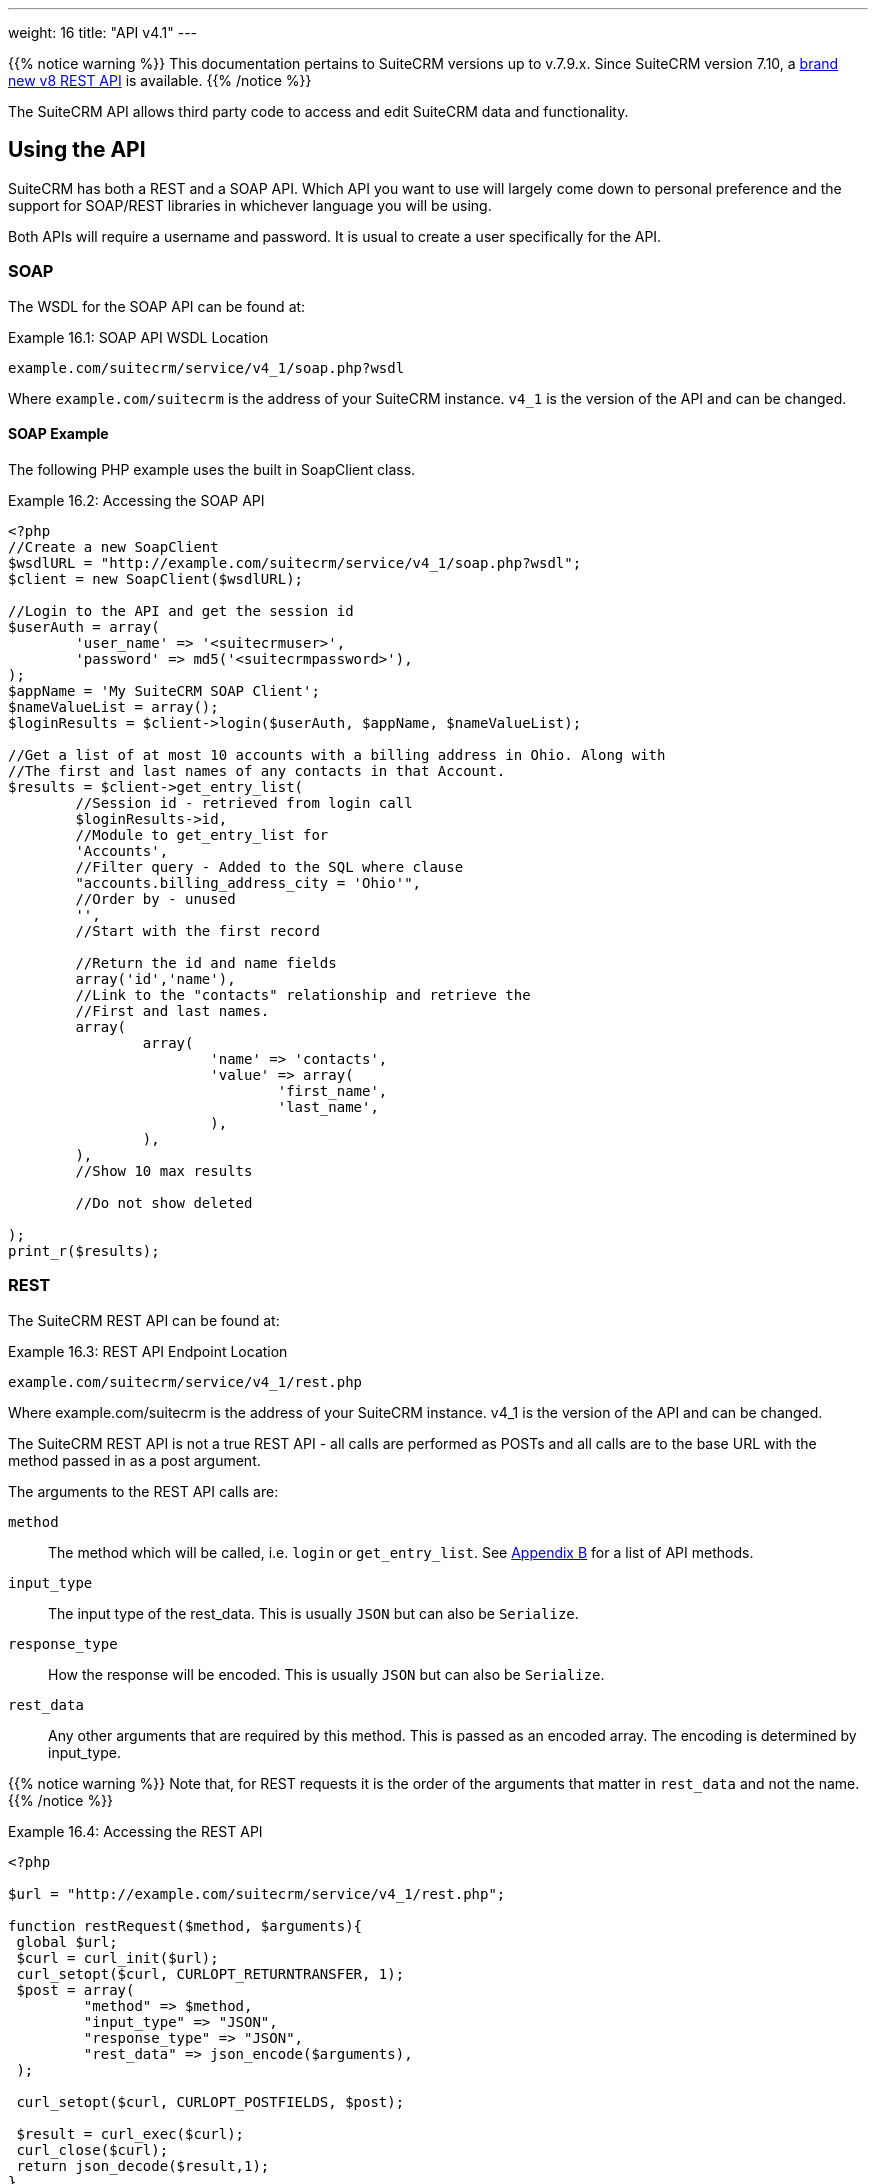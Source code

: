 ---
weight: 16
title: "API v4.1"
---

// :source-highlighter: coderay
// :coderay-linenums-mode: table

{{% notice warning %}}
This documentation pertains to SuiteCRM versions up to v.7.9.x. 
Since SuiteCRM version 7.10, a link:../version-8[brand new v8 REST API] is available.
{{% /notice %}}

The SuiteCRM API allows third party code to access and edit SuiteCRM
data and functionality. 
// {source-highlighter}

== Using the API

SuiteCRM has both a REST and a SOAP API. Which API you want to use will
largely come down to personal preference and the support for SOAP/REST
libraries in whichever language you will be using.

Both APIs will require a username and password. It is usual to create a
user specifically for the API.

=== SOAP

The WSDL for the SOAP API can be found at:

.Example 16.1: SOAP API WSDL Location
[source, php]
example.com/suitecrm/service/v4_1/soap.php?wsdl


Where `example.com/suitecrm` is the address of your SuiteCRM instance.
`v4_1` is the version of the API and can be changed.

==== SOAP Example

The following PHP example uses the built in SoapClient class.

.Example 16.2: Accessing the SOAP API
[source, PHP, numbered]
----
<?php
//Create a new SoapClient
$wsdlURL = "http://example.com/suitecrm/service/v4_1/soap.php?wsdl";
$client = new SoapClient($wsdlURL);

//Login to the API and get the session id
$userAuth = array(
        'user_name' => '<suitecrmuser>',
        'password' => md5('<suitecrmpassword>'),
);
$appName = 'My SuiteCRM SOAP Client';
$nameValueList = array();
$loginResults = $client->login($userAuth, $appName, $nameValueList);

//Get a list of at most 10 accounts with a billing address in Ohio. Along with
//The first and last names of any contacts in that Account.
$results = $client->get_entry_list(
        //Session id - retrieved from login call
        $loginResults->id,
        //Module to get_entry_list for
        'Accounts',
        //Filter query - Added to the SQL where clause
        "accounts.billing_address_city = 'Ohio'",
        //Order by - unused
        '',
        //Start with the first record

        //Return the id and name fields
        array('id','name'),
        //Link to the "contacts" relationship and retrieve the
        //First and last names.
        array(
                array(
                        'name' => 'contacts',
                        'value' => array(
                                'first_name',
                                'last_name',
                        ),
                ),
        ),
        //Show 10 max results

        //Do not show deleted

);
print_r($results);
----


=== REST

The SuiteCRM REST API can be found at:

.Example 16.3: REST API Endpoint Location
[source,php]
example.com/suitecrm/service/v4_1/rest.php



Where example.com/suitecrm is the address of your SuiteCRM instance.
v4_1 is the version of the API and can be changed.

The SuiteCRM REST API is not a true REST API - all calls are performed
as POSTs and all calls are to the base URL with the method passed in as
a post argument.

The arguments to the REST API calls are:

`method`::
  The method which will be called, i.e. `login` or `get_entry_list`. See
  link:../../appendix-b-api-methods/[Appendix B] for a list of API methods.
`input_type`::
  The input type of the rest_data. This is usually `JSON` but can also
  be `Serialize`.
`response_type`::
  How the response will be encoded. This is usually `JSON` but can also
  be `Serialize`.
`rest_data`::
  Any other arguments that are required by this method. This is passed
  as an encoded array. The encoding is determined by input_type.

{{% notice warning %}}
Note that, for REST
requests it is the order of the arguments that matter in `rest_data` and
not the name.
{{% /notice %}}

.Example 16.4: Accessing the REST API
[source,php]
----
<?php
 
$url = "http://example.com/suitecrm/service/v4_1/rest.php";
 
function restRequest($method, $arguments){
 global $url;
 $curl = curl_init($url);
 curl_setopt($curl, CURLOPT_RETURNTRANSFER, 1);
 $post = array(
         "method" => $method,
         "input_type" => "JSON",
         "response_type" => "JSON",
         "rest_data" => json_encode($arguments),
 );
 
 curl_setopt($curl, CURLOPT_POSTFIELDS, $post);
 
 $result = curl_exec($curl);
 curl_close($curl);
 return json_decode($result,1);
}
 
 
$userAuth = array(
        'user_name' => 'suitecrmuser',
        'password' => md5('suitecrmpassword'),
);
$appName = 'My SuiteCRM REST Client';
$nameValueList = array();
 
$args = array(
            'user_auth' => $userAuth,
            'application_name' => $appName,
            'name_value_list' => $nameValueList);
 
$result = restRequest('login',$args);
$sessId = $result['id'];
 
$entryArgs = array(
 //Session id - retrieved from login call
	'session' => $sessId,
 //Module to get_entry_list for
	'module_name' => 'Accounts',
 //Filter query - Added to the SQL where clause,
	'query' => "accounts.billing_address_city = 'Ohio'",
 //Order by - unused
	'order_by' => '',
 //Start with the first record
	'offset' => 0,
 //Return the id and name fields
	'select_fields' => array('id','name',),
 //Link to the "contacts" relationship and retrieve the
 //First and last names.
	'link_name_to_fields_array' => array(
        array(
                'name' => 'contacts',
                        'value' => array(
                        'first_name',
                        'last_name',
                ),
        ),
),
   //Show 10 max results
  		'max_results' => 10,
   //Do not show deleted
  		'deleted' => 0,
 );
 $result = restRequest('get_entry_list',$entryArgs);
 
print_r($result);
----


For a full list of API methods and their arguments see
link:../../appendix-b-api-methods/[Appendix B].

== Adding custom API methods

Sometimes the existing API methods are not sufficient or using them for
a task would be overly complex. SuiteCRM allows the web services to be
extended with additional methods or overriding existing methods.

The recommended path for custom entry points is the following `custom/service/<version>_custom/`. 
For web service version `v4_1` this would be `custom/service/v4_1_custom/`.

Next we create the implementing class. This will create our new method.
In our example we will simply create a new method which writes to the
SuiteCRM log We will call this method `write_log_message`.

[discrete]
==== Examples

.Example 16.5: Custom v4_1 Web Service Implementation
[source,php]
----
<?php
if(!defined('sugarEntry')){
  define('sugarEntry', true);
}
require_once 'service/v4_1/SugarWebServiceImplv4_1.php';
class SugarWebServiceImplv4_1_custom extends SugarWebServiceImplv4_1
{
 
  function write_log_message($session, $message)
  {
    $GLOBALS['log']->info('Begin: write_log_message');

    //Here we check that $session represents a valid session
    if (!self::$helperObject->checkSessionAndModuleAccess(
                                                    $session, 
                                                    'invalid_session', 
                                                    '', 
                                                    '', 
                                                    '',  
                                                    new SoapError()))
    {
      $GLOBALS['log']->info('End: write_log_message.');
      return false;
    }
    $GLOBALS['log']->info($message);
    return true;
  }
}
----


Next we create the registry file which will register our new method.

.Example 16.6: Custom v4_1 web service registry
[source,php]
----
<?php
    require_once 'service/v4_1/registry.php';
    class registry_v4_1_custom extends registry_v4_1
    {
        protected function registerFunction()
        {
            parent::registerFunction();
            $this->serviceClass->registerFunction('write_log_message', 
                                                  array(
                                                    'session'=>'xsd:string',
                                                    'message'=>'xsd:string'), 
                                                  array(
                                                    'return'=>'xsd:boolean')
                                                  );
        }
    }
----


Finally we create the entry point. This is the actual file that will be
called by our API clients. This will reference the two files which we
have created and will call the webservice implementation with our files.

.Example 16.7: Custom v4_1 REST Entry point
[source,php]
----
<?php
chdir('../../..');
 
require_once 'SugarWebServiceImplv4_1_custom.php';
 
$webservice_path = 'service/core/SugarRestService.php';
$webservice_class = 'SugarRestService';
$webservice_impl_class = 'SugarWebServiceImplv4_1_custom';
$registry_path = 'custom/service/v4_1_custom/registry.php';
$registry_class = 'registry_v4_1_custom';
$location = 'custom/service/v4_1_custom/rest.php';
 
require_once 'service/core/webservice.php';
----


.Example 16.8: Custom v4_1 SOAP Entry point
[source,php]
----
<?php
chdir('../../..');
require_once('SugarWebServiceImplv4_1_custom.php');
$webservice_class = 'SugarSoapService2';
$webservice_path = 'service/v2/SugarSoapService2.php';
$webservice_impl_class = 'SugarWebServiceImplv4_1_custom';
$registry_class = 'registry_v4_1_custom';
$registry_path = 'custom/service/v4_1_custom/registry.php';
$location = 'custom/service/v4_1_custom/soap.php';
require_once('service/core/webservice.php');
----


=== Usage

We can now use our custom endpoint. This is identical to using the API
as detailed above, except that we use our custom entry point for either
the SOAP WSDL or REST URL. For example using the same SuiteCRM location
(`example.com/suitecrm`) as the above examples and using `v4_1`, we
would use the following

.Example 16.9: Custom v4_1 URLS
[source,php]
----
 //SOAP WSDL
 example.com/suitecrm/custom/service/v4_1_custom/soap.php?wsdl
 //REST URL
 example.com/suitecrm/custom/service/v4_1_custom/rest.php
----
